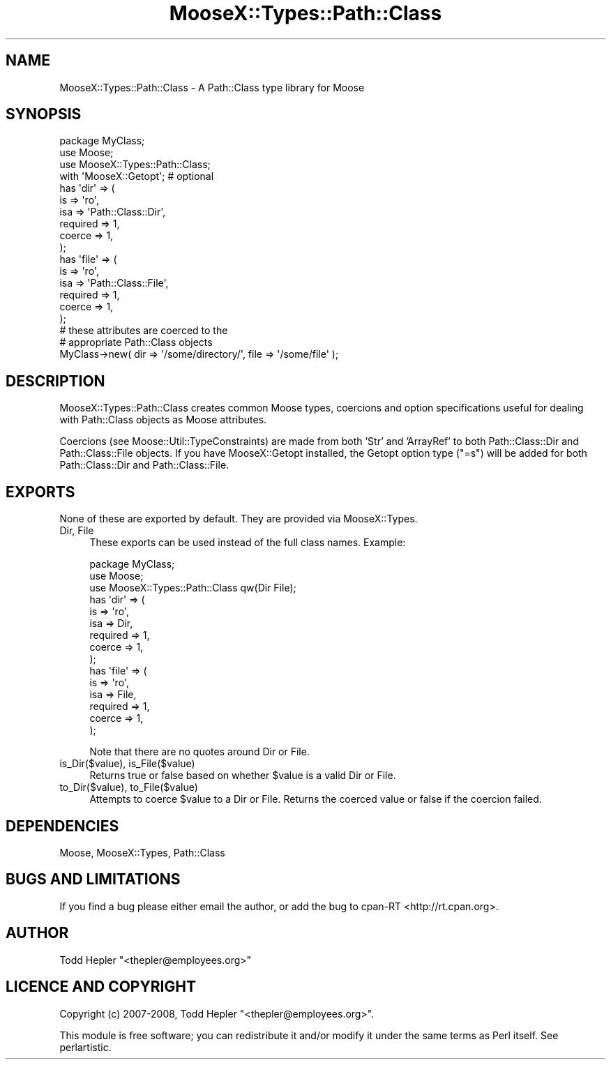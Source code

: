.\" Automatically generated by Pod::Man 2.23 (Pod::Simple 3.14)
.\"
.\" Standard preamble:
.\" ========================================================================
.de Sp \" Vertical space (when we can't use .PP)
.if t .sp .5v
.if n .sp
..
.de Vb \" Begin verbatim text
.ft CW
.nf
.ne \\$1
..
.de Ve \" End verbatim text
.ft R
.fi
..
.\" Set up some character translations and predefined strings.  \*(-- will
.\" give an unbreakable dash, \*(PI will give pi, \*(L" will give a left
.\" double quote, and \*(R" will give a right double quote.  \*(C+ will
.\" give a nicer C++.  Capital omega is used to do unbreakable dashes and
.\" therefore won't be available.  \*(C` and \*(C' expand to `' in nroff,
.\" nothing in troff, for use with C<>.
.tr \(*W-
.ds C+ C\v'-.1v'\h'-1p'\s-2+\h'-1p'+\s0\v'.1v'\h'-1p'
.ie n \{\
.    ds -- \(*W-
.    ds PI pi
.    if (\n(.H=4u)&(1m=24u) .ds -- \(*W\h'-12u'\(*W\h'-12u'-\" diablo 10 pitch
.    if (\n(.H=4u)&(1m=20u) .ds -- \(*W\h'-12u'\(*W\h'-8u'-\"  diablo 12 pitch
.    ds L" ""
.    ds R" ""
.    ds C` ""
.    ds C' ""
'br\}
.el\{\
.    ds -- \|\(em\|
.    ds PI \(*p
.    ds L" ``
.    ds R" ''
'br\}
.\"
.\" Escape single quotes in literal strings from groff's Unicode transform.
.ie \n(.g .ds Aq \(aq
.el       .ds Aq '
.\"
.\" If the F register is turned on, we'll generate index entries on stderr for
.\" titles (.TH), headers (.SH), subsections (.SS), items (.Ip), and index
.\" entries marked with X<> in POD.  Of course, you'll have to process the
.\" output yourself in some meaningful fashion.
.ie \nF \{\
.    de IX
.    tm Index:\\$1\t\\n%\t"\\$2"
..
.    nr % 0
.    rr F
.\}
.el \{\
.    de IX
..
.\}
.\"
.\" Accent mark definitions (@(#)ms.acc 1.5 88/02/08 SMI; from UCB 4.2).
.\" Fear.  Run.  Save yourself.  No user-serviceable parts.
.    \" fudge factors for nroff and troff
.if n \{\
.    ds #H 0
.    ds #V .8m
.    ds #F .3m
.    ds #[ \f1
.    ds #] \fP
.\}
.if t \{\
.    ds #H ((1u-(\\\\n(.fu%2u))*.13m)
.    ds #V .6m
.    ds #F 0
.    ds #[ \&
.    ds #] \&
.\}
.    \" simple accents for nroff and troff
.if n \{\
.    ds ' \&
.    ds ` \&
.    ds ^ \&
.    ds , \&
.    ds ~ ~
.    ds /
.\}
.if t \{\
.    ds ' \\k:\h'-(\\n(.wu*8/10-\*(#H)'\'\h"|\\n:u"
.    ds ` \\k:\h'-(\\n(.wu*8/10-\*(#H)'\`\h'|\\n:u'
.    ds ^ \\k:\h'-(\\n(.wu*10/11-\*(#H)'^\h'|\\n:u'
.    ds , \\k:\h'-(\\n(.wu*8/10)',\h'|\\n:u'
.    ds ~ \\k:\h'-(\\n(.wu-\*(#H-.1m)'~\h'|\\n:u'
.    ds / \\k:\h'-(\\n(.wu*8/10-\*(#H)'\z\(sl\h'|\\n:u'
.\}
.    \" troff and (daisy-wheel) nroff accents
.ds : \\k:\h'-(\\n(.wu*8/10-\*(#H+.1m+\*(#F)'\v'-\*(#V'\z.\h'.2m+\*(#F'.\h'|\\n:u'\v'\*(#V'
.ds 8 \h'\*(#H'\(*b\h'-\*(#H'
.ds o \\k:\h'-(\\n(.wu+\w'\(de'u-\*(#H)/2u'\v'-.3n'\*(#[\z\(de\v'.3n'\h'|\\n:u'\*(#]
.ds d- \h'\*(#H'\(pd\h'-\w'~'u'\v'-.25m'\f2\(hy\fP\v'.25m'\h'-\*(#H'
.ds D- D\\k:\h'-\w'D'u'\v'-.11m'\z\(hy\v'.11m'\h'|\\n:u'
.ds th \*(#[\v'.3m'\s+1I\s-1\v'-.3m'\h'-(\w'I'u*2/3)'\s-1o\s+1\*(#]
.ds Th \*(#[\s+2I\s-2\h'-\w'I'u*3/5'\v'-.3m'o\v'.3m'\*(#]
.ds ae a\h'-(\w'a'u*4/10)'e
.ds Ae A\h'-(\w'A'u*4/10)'E
.    \" corrections for vroff
.if v .ds ~ \\k:\h'-(\\n(.wu*9/10-\*(#H)'\s-2\u~\d\s+2\h'|\\n:u'
.if v .ds ^ \\k:\h'-(\\n(.wu*10/11-\*(#H)'\v'-.4m'^\v'.4m'\h'|\\n:u'
.    \" for low resolution devices (crt and lpr)
.if \n(.H>23 .if \n(.V>19 \
\{\
.    ds : e
.    ds 8 ss
.    ds o a
.    ds d- d\h'-1'\(ga
.    ds D- D\h'-1'\(hy
.    ds th \o'bp'
.    ds Th \o'LP'
.    ds ae ae
.    ds Ae AE
.\}
.rm #[ #] #H #V #F C
.\" ========================================================================
.\"
.IX Title "MooseX::Types::Path::Class 3"
.TH MooseX::Types::Path::Class 3 "2008-07-09" "perl v5.12.3" "User Contributed Perl Documentation"
.\" For nroff, turn off justification.  Always turn off hyphenation; it makes
.\" way too many mistakes in technical documents.
.if n .ad l
.nh
.SH "NAME"
MooseX::Types::Path::Class \- A Path::Class type library for Moose
.SH "SYNOPSIS"
.IX Header "SYNOPSIS"
.Vb 4
\&  package MyClass;
\&  use Moose;
\&  use MooseX::Types::Path::Class;
\&  with \*(AqMooseX::Getopt\*(Aq;  # optional
\&
\&  has \*(Aqdir\*(Aq => (
\&      is       => \*(Aqro\*(Aq,
\&      isa      => \*(AqPath::Class::Dir\*(Aq,
\&      required => 1,
\&      coerce   => 1,
\&  );
\&
\&  has \*(Aqfile\*(Aq => (
\&      is       => \*(Aqro\*(Aq,
\&      isa      => \*(AqPath::Class::File\*(Aq,
\&      required => 1,
\&      coerce   => 1,
\&  );
\&
\&  # these attributes are coerced to the
\&  # appropriate Path::Class objects
\&  MyClass\->new( dir => \*(Aq/some/directory/\*(Aq, file => \*(Aq/some/file\*(Aq );
.Ve
.SH "DESCRIPTION"
.IX Header "DESCRIPTION"
MooseX::Types::Path::Class creates common Moose types,
coercions and option specifications useful for dealing
with Path::Class objects as Moose attributes.
.PP
Coercions (see Moose::Util::TypeConstraints) are made
from both 'Str' and 'ArrayRef' to both Path::Class::Dir and
Path::Class::File objects.  If you have MooseX::Getopt installed,
the Getopt option type (\*(L"=s\*(R") will be added for both
Path::Class::Dir and Path::Class::File.
.SH "EXPORTS"
.IX Header "EXPORTS"
None of these are exported by default.  They are provided via
MooseX::Types.
.IP "Dir, File" 4
.IX Item "Dir, File"
These exports can be used instead of the full class names.  Example:
.Sp
.Vb 3
\&  package MyClass;
\&  use Moose;
\&  use MooseX::Types::Path::Class qw(Dir File);
\&
\&  has \*(Aqdir\*(Aq => (
\&      is       => \*(Aqro\*(Aq,
\&      isa      => Dir,
\&      required => 1,
\&      coerce   => 1,
\&  );
\&
\&  has \*(Aqfile\*(Aq => (
\&      is       => \*(Aqro\*(Aq,
\&      isa      => File,
\&      required => 1,
\&      coerce   => 1,
\&  );
.Ve
.Sp
Note that there are no quotes around Dir or File.
.IP "is_Dir($value), is_File($value)" 4
.IX Item "is_Dir($value), is_File($value)"
Returns true or false based on whether \f(CW$value\fR is a valid Dir or File.
.IP "to_Dir($value), to_File($value)" 4
.IX Item "to_Dir($value), to_File($value)"
Attempts to coerce \f(CW$value\fR to a Dir or File.  Returns the coerced value
or false if the coercion failed.
.SH "DEPENDENCIES"
.IX Header "DEPENDENCIES"
Moose, MooseX::Types, Path::Class
.SH "BUGS AND LIMITATIONS"
.IX Header "BUGS AND LIMITATIONS"
If you find a bug please either email the author, or add
the bug to cpan-RT <http://rt.cpan.org>.
.SH "AUTHOR"
.IX Header "AUTHOR"
Todd Hepler  \f(CW\*(C`<thepler@employees.org>\*(C'\fR
.SH "LICENCE AND COPYRIGHT"
.IX Header "LICENCE AND COPYRIGHT"
Copyright (c) 2007\-2008, Todd Hepler \f(CW\*(C`<thepler@employees.org>\*(C'\fR.
.PP
This module is free software; you can redistribute it and/or
modify it under the same terms as Perl itself. See perlartistic.
